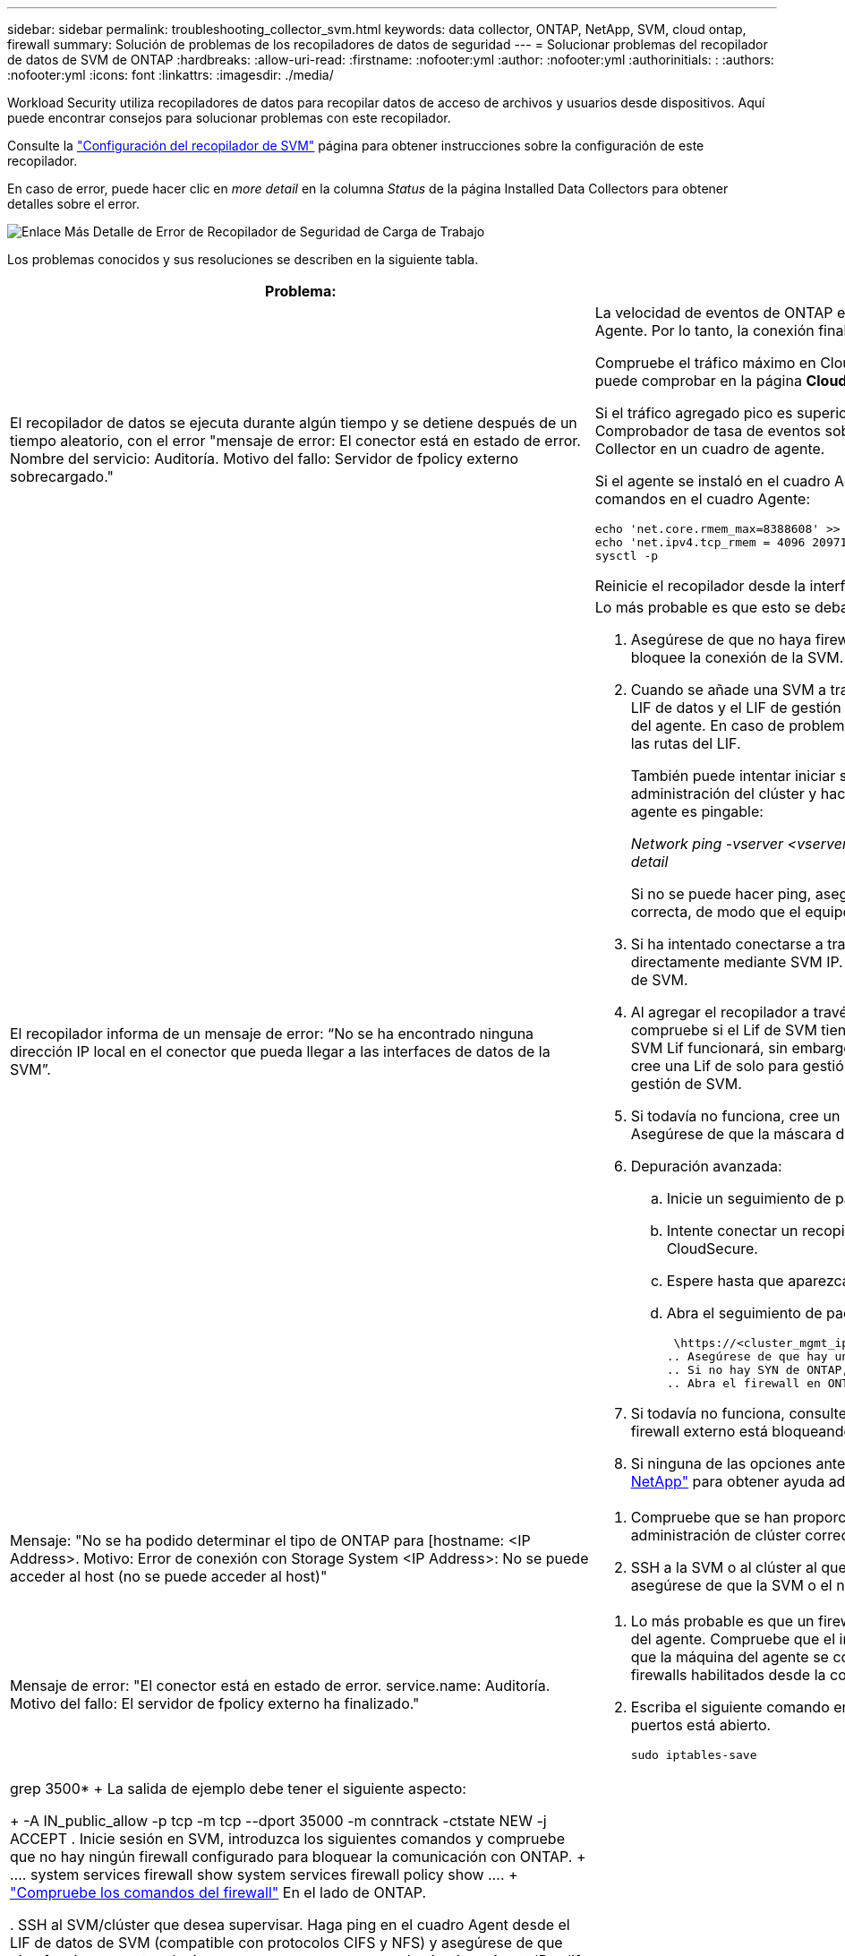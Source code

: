 ---
sidebar: sidebar 
permalink: troubleshooting_collector_svm.html 
keywords: data collector, ONTAP, NetApp, SVM, cloud ontap, firewall 
summary: Solución de problemas de los recopiladores de datos de seguridad 
---
= Solucionar problemas del recopilador de datos de SVM de ONTAP
:hardbreaks:
:allow-uri-read: 
:firstname: :nofooter:yml
:author: :nofooter:yml
:authorinitials: :
:authors: :nofooter:yml
:icons: font
:linkattrs: 
:imagesdir: ./media/


[role="lead"]
Workload Security utiliza recopiladores de datos para recopilar datos de acceso de archivos y usuarios desde dispositivos. Aquí puede encontrar consejos para solucionar problemas con este recopilador.

Consulte la link:task_add_collector_svm.html["Configuración del recopilador de SVM"] página para obtener instrucciones sobre la configuración de este recopilador.

En caso de error, puede hacer clic en _more detail_ en la columna _Status_ de la página Installed Data Collectors para obtener detalles sobre el error.

image:CS_Data_Collector_Error.png["Enlace Más Detalle de Error de Recopilador de Seguridad de Carga de Trabajo"]

Los problemas conocidos y sus resoluciones se describen en la siguiente tabla.

[cols="2*"]
|===
| Problema: | Resolución: 


| El recopilador de datos se ejecuta durante algún tiempo y se detiene después de un tiempo aleatorio, con el error "mensaje de error: El conector está en estado de error. Nombre del servicio: Auditoría. Motivo del fallo: Servidor de fpolicy externo sobrecargado."  a| 
La velocidad de eventos de ONTAP era mucho mayor que la que puede manejar el cuadro Agente. Por lo tanto, la conexión finalizó.

Compruebe el tráfico máximo en CloudSecure cuando se haya realizado la desconexión. Esto puede comprobar en la página *CloudSecure > Activity Forensics > All Activity*.

Si el tráfico agregado pico es superior al que puede controlar Agent Box, consulte la página Comprobador de tasa de eventos sobre cómo ajustar el tamaño de la implementación de Collector en un cuadro de agente.

Si el agente se instaló en el cuadro Agente antes del 4 de marzo de 2021, ejecute los siguientes comandos en el cuadro Agente:

....
echo 'net.core.rmem_max=8388608' >> /etc/sysctl.conf
echo 'net.ipv4.tcp_rmem = 4096 2097152 8388608' >> /etc/sysctl.conf
sysctl -p
....
Reinicie el recopilador desde la interfaz de usuario después de cambiar el tamaño.



| El recopilador informa de un mensaje de error: “No se ha encontrado ninguna dirección IP local en el conector que pueda llegar a las interfaces de datos de la SVM”.  a| 
Lo más probable es que esto se deba a un problema de red en ONTAP. Siga estos pasos:

. Asegúrese de que no haya firewalls en el LIF de datos de la SVM o el LIF de gestión que bloquee la conexión de la SVM.
. Cuando se añade una SVM a través de una IP de gestión de clúster, asegúrese de que el LIF de datos y el LIF de gestión de la SVM se pueden hacer ping desde la máquina virtual del agente. En caso de problemas, compruebe la puerta de enlace, la máscara de red y las rutas del LIF.
+
También puede intentar iniciar sesión en el clúster a través de ssh mediante la IP de administración del clúster y hacer ping a la IP del agente. Asegúrese de que la IP del agente es pingable:

+
_Network ping -vserver <vserver name> -destination <Agent IP> -lif <Lif Name> -show-detail_

+
Si no se puede hacer ping, asegúrese de que la configuración de red en ONTAP sea correcta, de modo que el equipo del agente sea pingable.

. Si ha intentado conectarse a través de Cluster IP y no funciona, intente conectarse directamente mediante SVM IP. Consulte los pasos anteriores para conectar mediante IP de SVM.
. Al agregar el recopilador a través de IP de SVM y las credenciales de vsadmin, compruebe si el Lif de SVM tiene habilitado el rol Data plus Mgmt. En este caso, ping a la SVM Lif funcionará, sin embargo SSH a la SVM Lif no funcionará. Si la respuesta es sí, cree una Lif de solo para gestión de SVM y pruebe a conectarse a través de esta Lif de gestión de SVM.
. Si todavía no funciona, cree un nuevo Lif de SVM e intente conectarse a través de ese Lif. Asegúrese de que la máscara de subred esté configurada correctamente.
. Depuración avanzada:
+
.. Inicie un seguimiento de paquetes en ONTAP.
.. Intente conectar un recopilador de datos a la SVM desde la interfaz de usuario de CloudSecure.
.. Espere hasta que aparezca el error. Detenga el seguimiento de paquetes en ONTAP.
.. Abra el seguimiento de paquetes desde ONTAP. Está disponible en esta ubicación
+
 \https://<cluster_mgmt_ip>/spi/<clustername>/etc/log/packet_traces/
.. Asegúrese de que hay un SYN de ONTAP en el cuadro Agente.
.. Si no hay SYN de ONTAP, entonces hay un problema con el firewall en ONTAP.
.. Abra el firewall en ONTAP, de modo que ONTAP pueda conectar la caja del agente.


. Si todavía no funciona, consulte al equipo de redes para asegurarse de que ningún firewall externo está bloqueando la conexión de ONTAP al cuadro Agente.
. Si ninguna de las opciones anteriores resuelve el problema, abra un caso con link:concept_requesting_support.html["Soporte de NetApp"] para obtener ayuda adicional.




| Mensaje: "No se ha podido determinar el tipo de ONTAP para [hostname: <IP Address>. Motivo: Error de conexión con Storage System <IP Address>: No se puede acceder al host (no se puede acceder al host)"  a| 
. Compruebe que se han proporcionado la dirección de gestión IP de SVM o la IP de administración de clúster correctas.
. SSH a la SVM o al clúster al que pretende conectarse. Una vez que esté conectado, asegúrese de que la SVM o el nombre del clúster sean correctos.




| Mensaje de error: "El conector está en estado de error. service.name: Auditoría. Motivo del fallo: El servidor de fpolicy externo ha finalizado."  a| 
. Lo más probable es que un firewall esté bloqueando los puertos necesarios en la máquina del agente. Compruebe que el intervalo de puertos 35000-55000/tcp está abierto para que la máquina del agente se conecte desde la SVM. Asegúrese también de que no hay firewalls habilitados desde la comunicación de bloqueo del lado ONTAP al equipo agente.
. Escriba el siguiente comando en el cuadro Agente y asegúrese de que el rango de puertos está abierto.
+
 sudo iptables-save | grep 3500*
+
La salida de ejemplo debe tener el siguiente aspecto:

+
 -A IN_public_allow -p tcp -m tcp --dport 35000 -m conntrack -ctstate NEW -j ACCEPT
. Inicie sesión en SVM, introduzca los siguientes comandos y compruebe que no hay ningún firewall configurado para bloquear la comunicación con ONTAP.
+
....
system services firewall show
system services firewall policy show
....
+
link:https://docs.netapp.com/ontap-9/index.jsp?topic=%2Fcom.netapp.doc.dot-cm-nmg%2FGUID-969851BB-4302-4645-8DAC-1B059D81C5B2.html["Compruebe los comandos del firewall"] En el lado de ONTAP.

. SSH al SVM/clúster que desea supervisar. Haga ping en el cuadro Agent desde el LIF de datos de SVM (compatible con protocolos CIFS y NFS) y asegúrese de que ping funciona:
+
 _network ping -vserver <vserver name> -destination <Agent IP> -lif <Lif Name> -show-detail_
+
Si no se puede hacer ping, asegúrese de que la configuración de red en ONTAP sea correcta, de modo que el equipo del agente sea pingable.

. Si se añade dos veces una única SVM a un inquilino a través de recopiladores de datos de 2, se mostrará este error. Elimine uno de los recopiladores de datos a través de la interfaz de usuario. A continuación, reinicie el otro recopilador de datos a través de la interfaz de usuario. A continuación, el recopilador de datos mostrará el estado “RUNNING” y comenzará a recibir eventos de SVM.
+
Básicamente, en un inquilino, se debe añadir 1 SVM solo una vez, mediante 1 recopilador de datos. 1 SVM no debe añadirse dos veces a través de 2 recopiladores de datos.

. En las instancias en las que se agregó la misma SVM en dos entornos de seguridad de carga de trabajo (inquilinos) diferentes, el último siempre tendrá éxito. El segundo colector configurará fpolicy con su propia dirección IP y la pondrá en marcha la primera. De modo que el cobrador en el primero dejará de recibir eventos y su servicio de "auditoria" entrará en estado de error. Para evitar esto, configure cada SVM en un único entorno.
. Este error también se puede producir si las políticas de servicio no están configuradas correctamente. Con ONTAP 9.8 o posterior, para conectarse al recopilador de origen de datos, se necesita el servicio cliente-fpolicy-data junto con el servicio de datos-nfs y/o data-cifs. Además, el servicio de cliente-fpolicy-data debe estar asociado a los LIF de datos de la SVM supervisada.




| No se ven eventos en la página de actividad.  a| 
. Compruebe si el recopilador ONTAP está en estado “EN EJECUCIÓN”. Si la respuesta es sí, asegúrese de que algunos eventos de cifs se generan en las máquinas virtuales del cliente cifs abriendo algunos archivos.
. Si no se ven actividades, inicie sesión en la SVM e introduzca el siguiente comando. _<SVM> learlog show -source fpolicy_ por favor, asegúrese de que no hay errores relacionados con fpolicy.
. Si no se ve ninguna actividad, inicie sesión en el SVM. Introduzca el siguiente comando:
+
 <SVM>fpolicy show
+
Compruebe si se ha establecido la política de fpolicy denominada con el prefijo «cloudsecure_» y si el estado es «on». Si no se establece, lo más probable es que el agente no pueda ejecutar los comandos en la SVM. Asegúrese de que se han seguido todos los requisitos previos descritos al principio de la página.





| El colector de datos SVM está en estado de error y el mensaje Ererrror es “el agente no ha podido conectarse al recopilador”.  a| 
. Lo más probable es que el agente esté sobrecargado y no pueda conectarse a los recopiladores de orígenes de datos.
. Compruebe cuántos recopiladores de orígenes de datos están conectados al agente.
. Compruebe también la velocidad de flujo de datos en la página “Todas las actividades” en la interfaz de usuario.
. Si el número de actividades por segundo es significativamente alto, instale otro agente y mueva algunos de los recopiladores de orígenes de datos al nuevo agente.




| El recopilador de datos de SVM muestra el mensaje de error "fpolicy.server.connectError: Node Failed to establecer una conexión con el servidor FPolicy "12.195.15.146" ( Reason: "Select Timed out")" | El firewall está habilitado en SVM/Cluster. Por lo tanto, fpolicy Engine no puede conectarse al servidor fpolicy. Las CLI de ONTAP que pueden utilizarse para obtener más información son: Event log show -source fpolicy que muestra el error event log show -source fpolicy -fields event,action,description que muestra más detalles. link:https://docs.netapp.com/ontap-9/index.jsp?topic=%2Fcom.netapp.doc.dot-cm-nmg%2FGUID-969851BB-4302-4645-8DAC-1B059D81C5B2.html["Compruebe los comandos del firewall"] En el lado de ONTAP. 


| Mensaje de error: “El conector está en estado de error. Nombre del servicio:audit. Motivo del fallo: No hay una interfaz de datos válida (función: Datos, protocolos de datos: NFS o CIFS o ambos, estado: Up) encontrado en la SVM.” | Compruebe que hay una interfaz operativa (teniendo la función de protocolo de datos y de datos como CIFS/NFS). 


| El recopilador de datos entra en el estado error y, a continuación, pasa al estado EN EJECUCIÓN después de algún tiempo y, a continuación, vuelve a error. Este ciclo se repite.  a| 
Esto suele ocurrir en el siguiente escenario:

. Se han agregado varios recopiladores de datos.
. Los recolectores de datos que muestran este tipo de comportamiento tendrán 1 SVM agregados a estos recolectores de datos. Esto significa que 2 o más recopiladores de datos están conectados a 1 SVM.
. Asegúrese de que el recopilador de datos de 1 se conecte solo a una SVM de 1.
. Elimine los otros recopiladores de datos que están conectados a la misma SVM.




| El conector está en estado de error. Nombre del servicio: Auditoría. Motivo del fallo: No se puede configurar (política en svmname de SVM. Motivo: Se ha especificado un valor no válido para el elemento "hay que incluir" dentro de "fpolicy.policy.scope-modify: "Federal" | Los nombres de los recursos compartidos deben indicarse sin comillas. Edite la configuración DSC de la SVM ONTAP para corregir los nombres de los recursos compartidos. _Include y exclude shares_ no está destinado a una larga lista de nombres de recursos compartidos. En su lugar, utilice el filtrado por volumen si tiene un gran número de recursos compartidos que incluir o excluir. 


| Existen fPolicies en el Cluster que no se utilizan. ¿Qué debería hacer con esas personas antes de instalar Workload Security?  a| 
Se recomienda eliminar toda la configuración existente de fpolicy sin usar incluso si están en estado desconectado. Workload Security creará fpolicy con el prefijo "cloudsecure_". Se pueden eliminar todas las demás configuraciones de fpolicy no utilizadas.

Comando de la CLI para mostrar la lista de fpolicy:

 fpolicy show
Pasos para eliminar configuraciones de fpolicy:

....
fpolicy disable -vserver <svmname> -policy-name <policy_name>
fpolicy policy scope delete -vserver <svmname> -policy-name <policy_name>
fpolicy policy delete -vserver <svmname> -policy-name <policy_name>
fpolicy policy event delete -vserver <svmname> -event-name <event_list>
fpolicy policy external-engine delete -vserver <svmname> -engine-name <engine_name>
....


| Después de habilitar la seguridad de cargas de trabajo, el rendimiento de la ONTAP se ve afectado: La latencia se vuelve esporádicamente alta, la tasa de IOPS se hace más baja de forma esporádica. | Mientras se utiliza ONTAP con seguridad de carga de trabajo, a veces se pueden ver problemas de latencia en ONTAP. Hay una serie de posibles motivos para ello, como se indica en los siguientes apartados: link:https://mysupport.netapp.com/site/bugs-online/product/ONTAP/BURT/1372994["1372994"] https://mysupport.netapp.com/site/bugs-online/product/ONTAP/BURT/1415152["1415152"], , , https://mysupport.netapp.com/site/bugs-online/product/ONTAP/BURT/1438207["1438207"] https://mysupport.netapp.com/site/bugs-online/product/ONTAP/BURT/1479704["1479704"] https://mysupport.netapp.com/site/bugs-online/product/ONTAP/BURT/1354659["1354659"] . Todos estos problemas se solucionan en ONTAP 9.13.1 y versiones posteriores; se recomienda encarecidamente usar una de estas versiones posteriores. 


| El recopilador de datos está en error, muestra este mensaje de error. “Error: El conector está en estado de error. Nombre del servicio: Auditoría. Motivo del fallo: No se puede configurar la política en SVM_test. Motivo: Falta el valor del campo zapi: Eventos. “ | Empiece con una nueva SVM solo con el servicio NFS configurado. Añadir un recopilador de datos de SVM de ONTAP en Workload Security. CIFS se configura como un protocolo permitido para la SVM mientras se añade el recopilador de datos de la SVM de ONTAP en Workload Security. Espere hasta que el recopilador de datos de Workload Security muestre un error. Dado que el servidor CIFS NO está configurado en la SVM, este error, tal como se muestra en la izquierda, se muestra con Workload Security. Edite el recopilador de datos de la SVM de ONTAP y anule la comprobación de CIFS como protocolo permitido. Guarde el recopilador de datos. Empezará a funcionar únicamente con el protocolo NFS habilitado. 


| El recopilador de datos muestra el mensaje de error: “Error: No se pudo determinar el estado del recopilador en 2 reintentos, intente reiniciar el colector de nuevo (código de error: AGENT008)”.  a| 
. En la página colectores de datos, desplácese a la derecha del recopilador de datos indicando el error y haga clic en el menú 3 puntos. Seleccione _Edit_. Vuelva a introducir la contraseña del recopilador de datos. Guarde el recopilador de datos pulsando el botón _Save_. El recopilador de datos se reiniciará y se debería solucionar el error.
. Es posible que la máquina del agente no tenga suficiente espacio de CPU o RAM, por lo que los DSCs están fallando. Compruebe el número de colectores de datos que se agregan al agente en la máquina. Si es superior a 20, aumente la capacidad de CPU y RAM de la máquina del agente. Una vez que la CPU y la RAM se aumentan, los DSCs se inicializarán y luego se pondrán en funcionamiento automáticamente. Consulte la guía de tamaños en link:concept_cs_event_rate_checker.html["esta página"].




| El recopilador de datos está fuera de servicio cuando se selecciona el modo SVM. | Mientras se conecta en modo SVM, si se utiliza la IP de gestión del clúster para conectarse en lugar de la IP de gestión de SVM, la conexión se producirá un error. Asegúrese de que se usa la IP de SVM correcta. 


| El recopilador de datos muestra un mensaje de error cuando la función Acceso denegado está activada: El conector está en estado de error. Nombre del servicio: Auditoría. Motivo del fallo: No se pudo configurar fpolicy en la SVM test_svm. Motivo: El usuario no está autorizado. | Es posible que al usuario le falten los permisos REST necesarios para la función Acceso denegado. Siga las instrucciones de link:concept_ws_integration_with_ontap_access_denied.html["esta página"] para establecer los permisos. Reinicie el recopilador una vez definidos los permisos. 
|===
Si todavía tiene problemas, póngase en contacto con los enlaces de soporte mencionados en la página *Ayuda > Soporte*.
